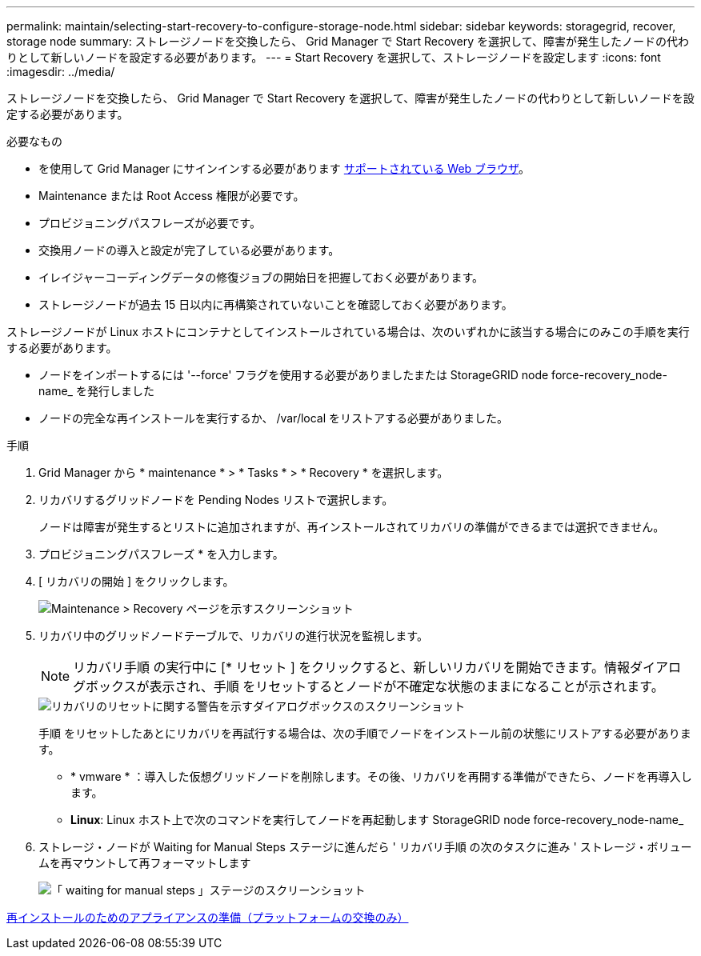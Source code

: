 ---
permalink: maintain/selecting-start-recovery-to-configure-storage-node.html 
sidebar: sidebar 
keywords: storagegrid, recover, storage node 
summary: ストレージノードを交換したら、 Grid Manager で Start Recovery を選択して、障害が発生したノードの代わりとして新しいノードを設定する必要があります。 
---
= Start Recovery を選択して、ストレージノードを設定します
:icons: font
:imagesdir: ../media/


[role="lead"]
ストレージノードを交換したら、 Grid Manager で Start Recovery を選択して、障害が発生したノードの代わりとして新しいノードを設定する必要があります。

.必要なもの
* を使用して Grid Manager にサインインする必要があります xref:../admin/web-browser-requirements.adoc[サポートされている Web ブラウザ]。
* Maintenance または Root Access 権限が必要です。
* プロビジョニングパスフレーズが必要です。
* 交換用ノードの導入と設定が完了している必要があります。
* イレイジャーコーディングデータの修復ジョブの開始日を把握しておく必要があります。
* ストレージノードが過去 15 日以内に再構築されていないことを確認しておく必要があります。


ストレージノードが Linux ホストにコンテナとしてインストールされている場合は、次のいずれかに該当する場合にのみこの手順を実行する必要があります。

* ノードをインポートするには '--force' フラグを使用する必要がありましたまたは StorageGRID node force-recovery_node-name_ を発行しました
* ノードの完全な再インストールを実行するか、 /var/local をリストアする必要がありました。


.手順
. Grid Manager から * maintenance * > * Tasks * > * Recovery * を選択します。
. リカバリするグリッドノードを Pending Nodes リストで選択します。
+
ノードは障害が発生するとリストに追加されますが、再インストールされてリカバリの準備ができるまでは選択できません。

. プロビジョニングパスフレーズ * を入力します。
. [ リカバリの開始 ] をクリックします。
+
image::../media/4b_select_recovery_node.png[Maintenance > Recovery ページを示すスクリーンショット]

. リカバリ中のグリッドノードテーブルで、リカバリの進行状況を監視します。
+

NOTE: リカバリ手順 の実行中に [* リセット ] をクリックすると、新しいリカバリを開始できます。情報ダイアログボックスが表示され、手順 をリセットするとノードが不確定な状態のままになることが示されます。

+
image::../media/recovery_reset_warning.gif[リカバリのリセットに関する警告を示すダイアログボックスのスクリーンショット]

+
手順 をリセットしたあとにリカバリを再試行する場合は、次の手順でノードをインストール前の状態にリストアする必要があります。

+
** * vmware * ：導入した仮想グリッドノードを削除します。その後、リカバリを再開する準備ができたら、ノードを再導入します。
** *Linux*: Linux ホスト上で次のコマンドを実行してノードを再起動します StorageGRID node force-recovery_node-name_


. ストレージ・ノードが Waiting for Manual Steps ステージに進んだら ' リカバリ手順 の次のタスクに進み ' ストレージ・ボリュームを再マウントして再フォーマットします
+
image::../media/recovery_reset_button.gif[「 waiting for manual steps 」ステージのスクリーンショット]



xref:preparing-appliance-for-reinstallation-platform-replacement-only.adoc[再インストールのためのアプライアンスの準備（プラットフォームの交換のみ）]
